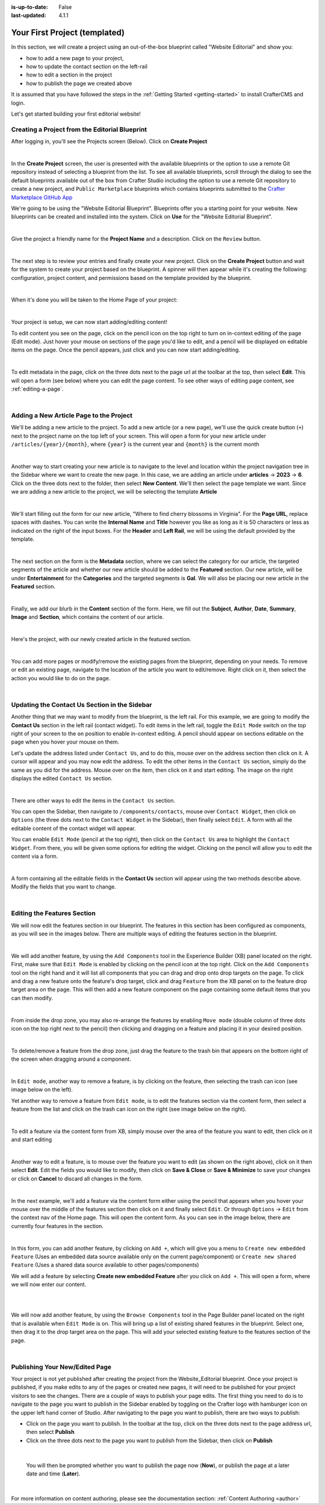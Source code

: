 :is-up-to-date: False
:last-updated: 4.1.1

.. index:: Your First Project (templated), templated project

.. _your-first-editorial-project:

==============================
Your First Project (templated)
==============================

In this section, we will create a project using an out-of-the-box blueprint called "Website Editorial" and show you:

- how to add a new page to your project,
- how to update the contact section on the left-rail
- how to edit a section in the project
- how to publish the page we created above

It is assumed that you have followed the steps in the :ref:`Getting Started <getting-started>` to install CrafterCMS and login.

Let's get started building your first editorial website!

^^^^^^^^^^^^^^^^^^^^^^^^^^^^^^^^^^^^^^^^^^^^^^^
Creating a Project from the Editorial Blueprint
^^^^^^^^^^^^^^^^^^^^^^^^^^^^^^^^^^^^^^^^^^^^^^^
After logging in, you'll see the Projects screen (Below). Click on **Create Project**

.. image:: /_static/images/first-project/projects-screen.webp
   :width: 65 %
   :align: center
   :alt: Your First Website - Projects Screen

|

In the **Create Project** screen, the user is presented with the available blueprints or the option to use a remote Git repository instead of selecting a blueprint from the list. To see all available blueprints, scroll through the dialog to see the default blueprints available out of the box from Crafter Studio including the option to use a remote Git repository to create a new project, and ``Public Marketplace`` blueprints which contains blueprints submitted to the `Crafter Marketplace GitHub App <https://github.com/marketplace/crafter-marketplace>`__

We're going to be using the "Website Editorial Blueprint". Blueprints offer you a starting point for your website. New blueprints can be created and installed into the system. Click on **Use** for the "Website Editorial Blueprint".

.. image:: /_static/images/first-project/create-project-choose-bp.webp
   :width: 65 %
   :align: center
   :alt: Your First Website - Create Project: Choose a Blueprint

|

Give the project a friendly name for the **Project Name** and a description. Click on the ``Review`` button.

.. image:: /_static/images/first-project/create-project-basic-info.webp
   :width: 65 %
   :align: center
   :alt: Your First Website - Create project: Basic Information

|

The next step is to review your entries and finally create your new project. Click on the **Create Project** button and wait for the system to create your project based on the blueprint.  A spinner will then appear while it's creating the following: configuration, project content, and permissions based on the template provided by the blueprint.

.. image:: /_static/images/first-project/create-project-review-create.webp
   :width: 50 %
   :alt: Your First Website - Create Project: Review and Create

.. image:: /_static/images/first-project/creating-spinner.webp
   :width: 48 %
   :alt: Your First Website - Creating a Project Spinner Dialog

|

When it's done you will be taken to the Home Page of your project:

.. image:: /_static/images/first-project/home-page.webp
   :width: 65 %
   :align: center
   :alt: Your First Website - Home Page

|

Your project is setup, we can now start adding/editing content!

To edit content you see on the page, click on the pencil icon on the top right to turn on in-context editing of the page (Edit mode).  Just hover your mouse on sections of the page you'd like to edit, and a pencil will be displayed on editable items on the page. Once the pencil appears, just click and you can now start adding/editing.

.. image:: /_static/images/content-author/preview-page-in-context-editing.webp
    :width: 65 %
    :align: center
    :alt: Your First Website - Preview In-Context Editing

|

To edit metadata in the page, click on the three dots next to the page url at the toolbar at the top, then select **Edit**. This will open a form (see below) where you can edit the page content. To see other ways of editing page content, see :ref:`editing-a-page`.

.. image:: /_static/images/first-project/first-project-editing-content.webp
   :width: 65 %
   :align: center
   :alt: Your First Website - Editing Content

|

^^^^^^^^^^^^^^^^^^^^^^^^^^^^^^^^^^^^^^^^
Adding a New Article Page to the Project
^^^^^^^^^^^^^^^^^^^^^^^^^^^^^^^^^^^^^^^^
We'll be adding a new article to the project. To add a new article (or a new page), we'll use the
quick create button (``+``) next to the project name on the top left of your screen. This will
open a form for your new article under ``/articles/{year}/{month}``, where ``{year}`` is the current year and
``{month}`` is the current month

.. image:: /_static/images/page/quick-create-btn-expanded.webp
   :width: 30 %
   :align: center
   :alt: Your First Website - Add New Page Via Quick Create

|

Another way to start creating your new article is to navigate to the level and location within the project navigation tree in the Sidebar where we want to create the new page. In this case, we are adding an article under **articles** -> **2023** -> **6**. Click on the three dots next to the folder, then select **New Content**. We'll then select the page template we want. Since we are adding a new article to the project, we will be selecting the template **Article**


.. image:: /_static/images/first-project/first-project-new-content.webp
   :width: 48 %
   :alt: Your First Website - New Content

.. image:: /_static/images/first-project/first-project-select-page-template.webp
   :width: 48 %
   :alt: Your First Website - Select Page Template

|

We'll start filling out the form for our new article, "Where to find cherry blossoms in Virginia". For the **Page URL**, replace spaces with dashes. You can write the **Internal Name** and **Title** however you like as long as it is 50 characters or less as indicated on the right of the input boxes. For the **Header** and **Left Rail**, we will be using the default provided by the template.

.. image:: /_static/images/first-project/first-project-page-properties.webp
   :width: 65 %
   :align: center
   :alt: Your First Website - Page Properties

|

The next section on the form is the **Metadata** section, where we can select the category for our article, the targeted segments of the article and whether our new article should be added to the **Featured** section. Our new article, will be under **Entertainment** for the **Categories** and the targeted segments is **Gal**. We will also be placing our new article in the **Featured** section.

.. image:: /_static/images/first-project/first-project-page-metadata.webp
   :width: 65 %
   :align: center
   :alt: Your First Website - Page Metadata Section

|

Finally, we add our blurb in the **Content** section of the form. Here, we fill out the **Subject**, **Author**, **Date**, **Summary**, **Image** and **Section**, which contains the content of our article.

.. image:: /_static/images/first-project/first-project-page-content.webp
   :width: 65 %
   :align: center
   :alt: Your First Website - Page Content Section

|

Here's the project, with our newly created article in the featured section.

.. image:: /_static/images/first-project/first-project-home-page.webp
   :width: 65 %
   :align: center
   :alt: Your First Website - Newly Created project Home Page

|

You can add more pages or modify/remove the existing pages from the blueprint, depending on your needs. To remove or edit an existing page, navigate to the location of the article you want to edit/remove. Right click on it, then select the action you would like to do on the page.

.. image:: /_static/images/first-project/first-project-edit-page.webp
   :width: 40 %
   :align: center
   :alt: Your First Website - Edit a Page

|

^^^^^^^^^^^^^^^^^^^^^^^^^^^^^^^^^^^^^^^^^^^^^^
Updating the Contact Us Section in the Sidebar
^^^^^^^^^^^^^^^^^^^^^^^^^^^^^^^^^^^^^^^^^^^^^^

Another thing that we may want to modify from the blueprint, is the left rail. For this example,
we are going to modify the **Contact Us** section in the left rail (contact widget). To edit
items in the left rail, toggle the ``Edit Mode`` switch on the top right of your screen to the
``on`` position to enable in-context editing. A pencil should appear on sections editable on
the page when you hover your mouse on them.

Let's update the address listed under ``Contact Us``, and to do this, mouse over on the address
section then click on it.  A cursor will appear and you may now edit the address. To edit the
other items in the ``Contact Us`` section, simply do the same as you did for the address.  Mouse
over on the item, then click on it and start editing. The image on the right displays the edited
``Contact Us`` section.

.. image:: /_static/images/first-project/first-project-edit-contact-address.webp
   :width: 20 %
   :alt: Your First Website - Edit the Contact Address in the Left Rail

.. image:: /_static/images/first-project/first-project-edit-contact-paragraph.webp
   :width: 45 %
   :alt: Your First Website - Edit the Contact Paragraph in the Left Rail

.. image:: /_static/images/first-project/first-project-edited-contact.webp
   :width: 18 %
   :alt: Your First Website - Contact Us section Edited

|

There are other ways to edit the items in the ``Contact Us`` section.

You can open the Sidebar, then navigate to ``/components/contacts``, mouse over ``Contact Widget``,
then click on ``Options`` (the three dots next to the ``Contact Widget`` in the Sidebar), then
finally select ``Edit``. A form with all the editable content of the contact widget will appear.

You can enable ``Edit Mode`` (pencil at the top right), then click on the ``Contact Us`` area to
highlight the ``Contact Widget``.  From there, you will be given some options for editing the
widget.  Clicking on the pencil will allow you to edit the content via a form.

.. image:: /_static/images/first-project/first-project-edit-left-rail.webp
   :width: 75 %
   :align: center
   :alt: Your First Website - Edit the "Contact Us" Section in the Left-Rail

|

A form containing all the editable fields in the **Contact Us** section will appear using the two
methods describe above. Modify the fields that you want to change.

.. image:: /_static/images/first-project/first-project-contact-widget.webp
   :width: 65 %
   :align: center
   :alt: Your First Website - Contact Widget

|


^^^^^^^^^^^^^^^^^^^^^^^^^^^^
Editing the Features Section
^^^^^^^^^^^^^^^^^^^^^^^^^^^^

We will now edit the features section in our blueprint. The features in this section has been configured as components, as you will see in the images below. There are multiple ways of editing the features section in the blueprint.

.. image:: /_static/images/first-project/first-project-add-features-drag-n-drop.webp
   :width: 65 %
   :align: center
   :alt: Your First Website - Add Features through Drag and Drop

|

We will add another feature, by using the ``Add Components`` tool in the Experience Builder (XB) panel
located on the right. First, make sure that ``Edit Mode`` is enabled by clicking on the pencil icon
at the top right.  Click  on the ``Add Components`` tool on the right hand and it will list all components that
you can drag and drop onto drop targets on the page. To click and drag a new feature onto the
feature's drop target, click and drag ``Feature`` from the XB panel on to the feature drop target
area on the page. This will then add a new feature component on the page containing some default
items that you can then modify.

.. image:: /_static/images/first-project/first-project-drop-zone.webp
   :width: 65 %
   :align: center
   :alt: Your First Website - Drag and Drop Zone

|

From inside the drop zone, you may also re-arrange the features by enabling ``Move mode``
(double column of three dots icon on the top right next to the pencil) then clicking and dragging
on a feature and placing it in your desired position.

.. image:: /_static/images/first-project/first-project-drag-n-drop.webp
   :width: 65 %
   :align: center
   :alt: Your First Website - Drag and Drop

|

To delete/remove a feature from the drop zone, just drag the feature to the trash bin that appears on
the bottom right of the screen when dragging around a component.

.. image:: /_static/images/first-project/first-project-drag-n-drop-delete.webp
   :width: 65 %
   :align: center
   :alt: Your First Website - Drag and Drop Delete via XB

|

In ``Edit mode``, another way to remove a feature, is by clicking on the feature,
then selecting the trash can icon (see image below on the left).

Yet another way to remove a feature from ``Edit mode``, is to edit the features section via
the content form, then select a feature from the list and click on the trash can icon on the right
(see image below on the right).

.. image:: /_static/images/first-project/first-project-remove-feature2.webp
   :width: 35 %
   :alt: Your First Website - Delete Feature via XB

.. image:: /_static/images/first-project/first-project-remove-feature.webp
   :width: 55 %
   :alt: Your First Website - Remove Feature

|


To edit a feature via the content form from XB, simply mouse over the area of the feature you want to edit,
then click on it and start editing

.. image:: /_static/images/first-project/first-project-xb-edit2-feature.webp
   :width: 65 %
   :alt: Your First Website - Edit Feature via XB

.. image:: /_static/images/first-project/first-project-xb-edit-feature.webp
   :width: 25 %
   :alt: Your First Website - Edit Feature via XB

|

Another way to edit a feature, is to mouse over the feature you want to edit (as shown on the right above),
click on it then select **Edit**. Edit the fields you would like to modify, then click on **Save & Close**
or **Save & Minimize** to save your changes or click on **Cancel** to discard all changes in the form.

.. image:: /_static/images/first-project/first-project-edit-feature.webp
   :width: 65 %
   :align: center
   :alt: Your First Website - Edit Feature

|

In the next example, we'll add a feature via the content form either using the pencil that appears when you
hover your mouse over the middle of the features section then click on it and finally select ``Edit``.  Or
through ``Options`` -> ``Edit`` from the context nav of the Home page.  This will open the content form.
As you can see in the image below, there are currently four features in the section.

.. image:: /_static/images/first-project/first-project-pencil-edit.webp
   :width: 65 %
   :align: center
   :alt: Your First Website - Edit by Clicking on the Pencil

|

In this form, you can add another feature, by clicking on ``Add +``, which will give you a menu to ``Create new embedded Feature`` (Uses an embedded data source available only on the current page/component) or ``Create new shared Feature`` (Uses a shared data source available to other pages/components)

We will add a feature by selecting **Create new embedded Feature** after you click on ``Add +``. This will open a form, where we will now enter our content.

.. image:: /_static/images/first-project/first-project-new-feature.webp
   :width: 65 %
   :align: center
   :alt: Your First Website - New Feature

|

.. image:: /_static/images/first-project/first-project-new-feature-added.webp
   :width: 65 %
   :align: center
   :alt: Your First Website - New Feature Added

|

We will now add another feature, by using the ``Browse Components`` tool in the Page Builder panel located on the right that is available when ``Edit Mode`` is on. This will bring up a list of existing shared features in the blueprint. Select one, then drag it to the drop target area on the page. This will add your selected existing feature to the features section of the page.

.. image:: /_static/images/first-project/first-project-browse-for-existing.webp
   :width: 65 %
   :align: center
   :alt: Your First Website - Browse for Existing Features Component

|

^^^^^^^^^^^^^^^^^^^^^^^^^^^^^^^
Publishing Your New/Edited Page
^^^^^^^^^^^^^^^^^^^^^^^^^^^^^^^
Your project is not yet published after creating the project from the Website_Editorial blueprint. Once your project is published, if you make edits to any of the pages or created new pages, it will need to be published for your project visitors to see the changes. There are a couple of ways to publish your page edits. The first thing you need to do is to navigate to the page you want to publish in the Sidebar enabled by toggling on the Crafter logo with hamburger icon on the upper left hand corner of Studio. After navigating to the page you want to publish, there are two ways to publish:

- Click on the page you want to publish. In the toolbar at the top, click on the three dots next to the page address url, then select **Publish**
- Click on the three dots next to the page you want to publish from the Sidebar, then click on **Publish**

.. image:: /_static/images/first-project/first-project-publish.webp
   :width: 65 %
   :align: center
   :alt: Your First Website - Publish Your New Content

|

   You will then be prompted whether you want to publish the page now (**Now**), or publish the page at a later date and time (**Later**).

.. image:: /_static/images/first-project/first-project-publish-option.webp
   :width: 65 %
   :align: center
   :alt: Your First Website - Publish Options

|

For more information on content authoring, please see the documentation section: :ref:`Content Authoring <author>`

